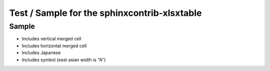 Test / Sample for the sphinxcontrib-xlsxtable
=============================================


Sample
------

- Includes vertical merged cell
- Includes horizontal merged cell
- Includes Japanese
- Includes symbol (east asian width is "A")

.. xlsx-table:: Sample Table
   :file: _res/sample.xlsx
